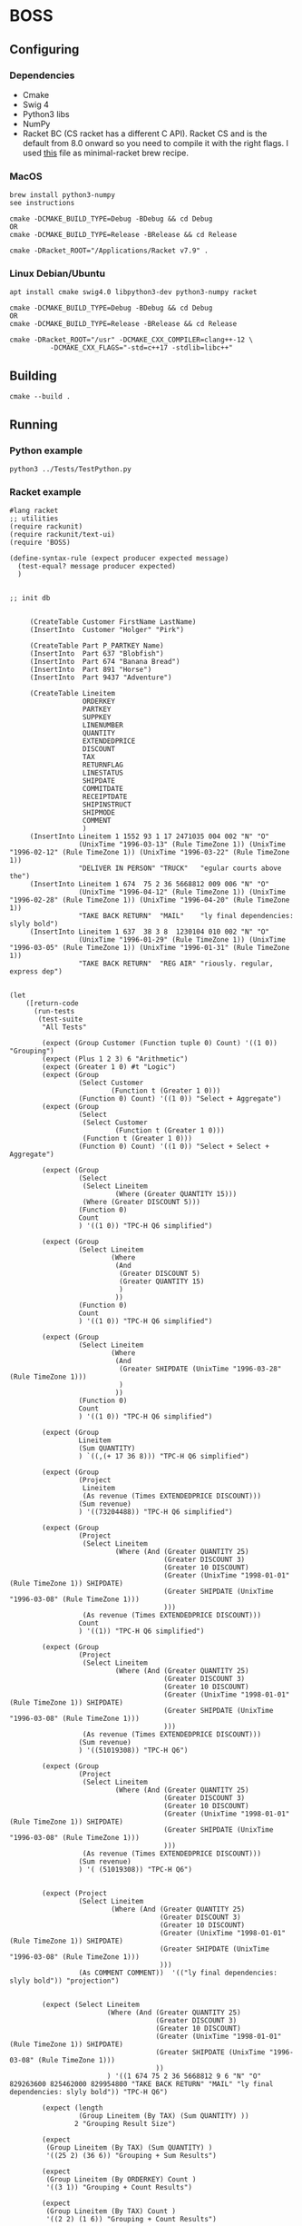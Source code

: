 * BOSS
** Configuring
*** Dependencies
- Cmake
- Swig 4
- Python3 libs
- NumPy
- Racket BC (CS racket has a different C API). Racket CS and is the default from
  8.0 onward so you need to compile it with the right flags. I used
  [[https://gist.github.com/little-big-h/e024b33174d29f98967a5444124d4eb9][this]]
  file as minimal-racket brew recipe.
  
*** MacOS
: brew install python3-numpy
: see instructions

: cmake -DCMAKE_BUILD_TYPE=Debug -BDebug && cd Debug
: OR
: cmake -DCMAKE_BUILD_TYPE=Release -BRelease && cd Release

: cmake -DRacket_ROOT="/Applications/Racket v7.9" .

*** Linux Debian/Ubuntu
: apt install cmake swig4.0 libpython3-dev python3-numpy racket

: cmake -DCMAKE_BUILD_TYPE=Debug -BDebug && cd Debug
: OR
: cmake -DCMAKE_BUILD_TYPE=Release -BRelease && cd Release

: cmake -DRacket_ROOT="/usr" -DCMAKE_CXX_COMPILER=clang++-12 \
:           -DCMAKE_CXX_FLAGS="-std=c++17 -stdlib=libc++"

** Building
: cmake --build .

** Running
*** Python example
: python3 ../Tests/TestPython.py

*** Racket example
#+begin_src racket :exports both :tangle yes :main no :cache no
  #lang racket
  ;; utilities
  (require rackunit)
  (require rackunit/text-ui)
  (require 'BOSS)

  (define-syntax-rule (expect producer expected message)
    (test-equal? message producer expected)
    )


  ;; init db


       (CreateTable Customer FirstName LastName)
       (InsertInto  Customer "Holger" "Pirk")

       (CreateTable Part P_PARTKEY Name)
       (InsertInto  Part 637 "Blobfish")
       (InsertInto  Part 674 "Banana Bread")
       (InsertInto  Part 891 "Horse")
       (InsertInto  Part 9437 "Adventure")

       (CreateTable Lineitem
                    ORDERKEY
                    PARTKEY
                    SUPPKEY
                    LINENUMBER
                    QUANTITY
                    EXTENDEDPRICE
                    DISCOUNT
                    TAX
                    RETURNFLAG
                    LINESTATUS
                    SHIPDATE
                    COMMITDATE
                    RECEIPTDATE
                    SHIPINSTRUCT
                    SHIPMODE
                    COMMENT
                    )
       (InsertInto Lineitem 1 1552 93 1 17 2471035 004 002 "N" "O"
                   (UnixTime "1996-03-13" (Rule TimeZone 1)) (UnixTime "1996-02-12" (Rule TimeZone 1)) (UnixTime "1996-03-22" (Rule TimeZone 1))
                   "DELIVER IN PERSON" "TRUCK"   "egular courts above the")
       (InsertInto Lineitem 1 674  75 2 36 5668812 009 006 "N" "O"
                   (UnixTime "1996-04-12" (Rule TimeZone 1)) (UnixTime "1996-02-28" (Rule TimeZone 1)) (UnixTime "1996-04-20" (Rule TimeZone 1))
                   "TAKE BACK RETURN"  "MAIL"    "ly final dependencies: slyly bold")
       (InsertInto Lineitem 1 637  38 3 8  1230104 010 002 "N" "O"
                   (UnixTime "1996-01-29" (Rule TimeZone 1)) (UnixTime "1996-03-05" (Rule TimeZone 1)) (UnixTime "1996-01-31" (Rule TimeZone 1))
                   "TAKE BACK RETURN"  "REG AIR" "riously. regular, express dep")


  (let
      ([return-code
        (run-tests
         (test-suite
          "All Tests"

          (expect (Group Customer (Function tuple 0) Count) '((1 0)) "Grouping")
          (expect (Plus 1 2 3) 6 "Arithmetic")
          (expect (Greater 1 0) #t "Logic")
          (expect (Group
                   (Select Customer
                           (Function t (Greater 1 0)))
                   (Function 0) Count) '((1 0)) "Select + Aggregate")
          (expect (Group
                   (Select
                    (Select Customer
                            (Function t (Greater 1 0)))
                    (Function t (Greater 1 0)))
                   (Function 0) Count) '((1 0)) "Select + Select + Aggregate")

          (expect (Group
                   (Select
                    (Select Lineitem
                            (Where (Greater QUANTITY 15)))
                    (Where (Greater DISCOUNT 5)))
                   (Function 0)
                   Count
                   ) '((1 0)) "TPC-H Q6 simplified")

          (expect (Group
                   (Select Lineitem
                           (Where
                            (And
                             (Greater DISCOUNT 5)
                             (Greater QUANTITY 15)
                             )
                            ))
                   (Function 0)
                   Count
                   ) '((1 0)) "TPC-H Q6 simplified")

          (expect (Group
                   (Select Lineitem
                           (Where
                            (And
                             (Greater SHIPDATE (UnixTime "1996-03-28" (Rule TimeZone 1)))
                             )
                            ))
                   (Function 0)
                   Count
                   ) '((1 0)) "TPC-H Q6 simplified")

          (expect (Group
                   Lineitem
                   (Sum QUANTITY)
                   ) `((,(+ 17 36 8))) "TPC-H Q6 simplified")

          (expect (Group
                   (Project
                    Lineitem
                    (As revenue (Times EXTENDEDPRICE DISCOUNT)))
                   (Sum revenue)
                   ) '((73204488)) "TPC-H Q6 simplified")

          (expect (Group
                   (Project
                    (Select Lineitem
                            (Where (And (Greater QUANTITY 25)
                                        (Greater DISCOUNT 3)
                                        (Greater 10 DISCOUNT)
                                        (Greater (UnixTime "1998-01-01" (Rule TimeZone 1)) SHIPDATE)
                                        (Greater SHIPDATE (UnixTime "1996-03-08" (Rule TimeZone 1)))
                                        )))
                    (As revenue (Times EXTENDEDPRICE DISCOUNT)))
                   Count
                   ) '((1)) "TPC-H Q6 simplified")

          (expect (Group
                   (Project
                    (Select Lineitem
                            (Where (And (Greater QUANTITY 25)
                                        (Greater DISCOUNT 3)
                                        (Greater 10 DISCOUNT)
                                        (Greater (UnixTime "1998-01-01" (Rule TimeZone 1)) SHIPDATE)
                                        (Greater SHIPDATE (UnixTime "1996-03-08" (Rule TimeZone 1)))
                                        )))
                    (As revenue (Times EXTENDEDPRICE DISCOUNT)))
                   (Sum revenue)
                   ) '((51019308)) "TPC-H Q6")

          (expect (Group
                   (Project
                    (Select Lineitem
                            (Where (And (Greater QUANTITY 25)
                                        (Greater DISCOUNT 3)
                                        (Greater 10 DISCOUNT)
                                        (Greater (UnixTime "1998-01-01" (Rule TimeZone 1)) SHIPDATE)
                                        (Greater SHIPDATE (UnixTime "1996-03-08" (Rule TimeZone 1)))
                                        )))
                    (As revenue (Times EXTENDEDPRICE DISCOUNT)))
                   (Sum revenue)
                   ) '( (51019308)) "TPC-H Q6")


          (expect (Project
                   (Select Lineitem
                           (Where (And (Greater QUANTITY 25)
                                       (Greater DISCOUNT 3)
                                       (Greater 10 DISCOUNT)
                                       (Greater (UnixTime "1998-01-01" (Rule TimeZone 1)) SHIPDATE)
                                       (Greater SHIPDATE (UnixTime "1996-03-08" (Rule TimeZone 1)))
                                       )))
                   (As COMMENT COMMENT))  '(("ly final dependencies: slyly bold")) "projection")


          (expect (Select Lineitem
                          (Where (And (Greater QUANTITY 25)
                                      (Greater DISCOUNT 3)
                                      (Greater 10 DISCOUNT)
                                      (Greater (UnixTime "1998-01-01" (Rule TimeZone 1)) SHIPDATE)
                                      (Greater SHIPDATE (UnixTime "1996-03-08" (Rule TimeZone 1)))
                                      ))
                          ) '((1 674 75 2 36 5668812 9 6 "N" "O" 829263600 825462000 829954800 "TAKE BACK RETURN" "MAIL" "ly final dependencies: slyly bold")) "TPC-H Q6")

          (expect (length
                   (Group Lineitem (By TAX) (Sum QUANTITY) ))
                  2 "Grouping Result Size")

          (expect
           (Group Lineitem (By TAX) (Sum QUANTITY) )
           '((25 2) (36 6)) "Grouping + Sum Results")

          (expect
           (Group Lineitem (By ORDERKEY) Count )
           '((3 1)) "Grouping + Count Results")

          (expect
           (Group Lineitem (By TAX) Count )
           '((2 2) (1 6)) "Grouping + Count Results")

          (expect (Join Lineitem Part (Where (Equal PARTKEY P_PARTKEY)))
                  '((637 "Blobfish" 1 637 38 3 8 1230104 10 2 "N" "O" 822870000 825980400
                         823042800 "TAKE BACK RETURN" "REG AIR" "riously. regular, express dep")
                    (674 "Banana Bread" 1 674 75 2 36 5668812 9 6 "N" "O" 829263600 825462000
                         829954800 "TAKE BACK RETURN" "MAIL" "ly final dependencies: slyly bold")) "Join")



          (expect
           (Group
            (ProjectAll
             Lineitem
             li)
            (Sum li.QUANTITY))
           '((61)) "ProjectAll simplified")

          (expect
           (Group Lineitem (By TAX) (Sum QUANTITY) (Sum EXTENDEDPRICE) )
           '((25 3701139 2) (36 5668812 6)) "Grouping + Sum Results")
          )
         )])
    (collect-garbage)
    return-code)

#+end_src
